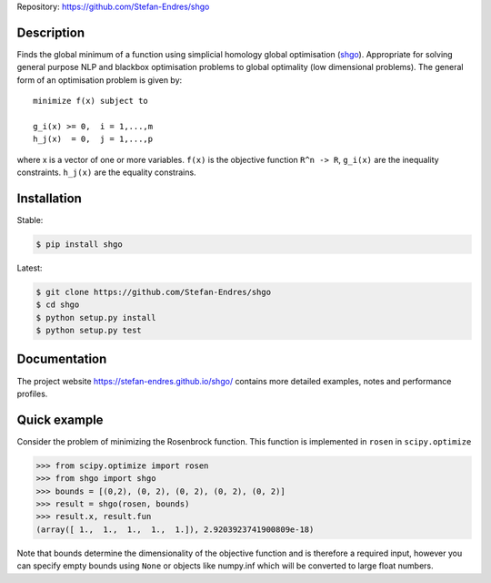 
Repository: https://github.com/Stefan-Endres/shgo

Description
-----------

Finds the global minimum of a function using simplicial homology global
optimisation (shgo_). Appropriate for solving general purpose NLP and blackbox
optimisation problems to global optimality (low dimensional problems).
The general form of an optimisation problem is given by:

.. _shgo: https://stefan-endres.github.io/shgo/

::

    minimize f(x) subject to

    g_i(x) >= 0,  i = 1,...,m
    h_j(x)  = 0,  j = 1,...,p

where x is a vector of one or more variables. ``f(x)`` is the objective
function ``R^n -> R``, ``g_i(x)`` are the inequality constraints.
``h_j(x)`` are the equality constrains.


Installation
------------
Stable:

.. code::

    $ pip install shgo
    
Latest:

.. code::

    $ git clone https://github.com/Stefan-Endres/shgo
    $ cd shgo
    $ python setup.py install
    $ python setup.py test

Documentation
-------------
The project website https://stefan-endres.github.io/shgo/ contains more detailed examples, notes and performance profiles.

Quick example
-------------

Consider the problem of minimizing the Rosenbrock function. This function is implemented in ``rosen`` in ``scipy.optimize``

.. code:: python

    >>> from scipy.optimize import rosen
    >>> from shgo import shgo
    >>> bounds = [(0,2), (0, 2), (0, 2), (0, 2), (0, 2)]
    >>> result = shgo(rosen, bounds)
    >>> result.x, result.fun
    (array([ 1.,  1.,  1.,  1.,  1.]), 2.9203923741900809e-18)

Note that bounds determine the dimensionality of the objective function and is therefore a required input, however you can specify empty bounds using ``None`` or objects like numpy.inf which will be converted to large float numbers.

